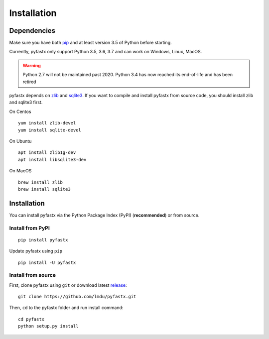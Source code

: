 ============
Installation
============
Dependencies
============

Make sure you have both `pip <https://pip.pypa.io/en/stable/installing/>`_ and at least version 3.5 of Python before starting.

Currently, pyfastx only support Python 3.5, 3.6, 3.7 and can work on Windows, Linux, MacOS.

.. warning::
	
	Python 2.7 will not be maintained past 2020. Python 3.4 has now reached its end-of-life and has been retired

pyfastx depends on `zlib <https://zlib.net/>`_ and `sqlite3 <https://www.sqlite.org/index.html>`_. If you want to compile and install pyfastx from source code, you should install zlib and sqlite3 first.

On Centos 

::

	yum install zlib-devel
	yum install sqlite-devel

On Ubuntu

::

	apt install zlib1g-dev
	apt install libsqlite3-dev

On MacOS

::

	brew install zlib
	brew install sqlite3


Installation
============

You can install pyfastx via the Python Package Index (PyPI) (**recommended**) or from source.

Install from PyPI
-----------------

::

	pip install pyfastx

Update pyfastx using ``pip``

::

	pip install -U pyfastx

Install from source
-------------------

First, clone pyfastx using ``git`` or download latest `release <https://github.com/lmdu/pyfastx/releases>`_:

::

	git clone https://github.com/lmdu/pyfastx.git

Then, ``cd`` to the pyfastx folder and run install command:

::

	cd pyfastx
	python setup.py install
